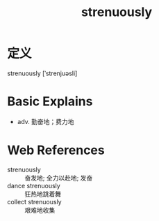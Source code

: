 #+title: strenuously
#+roam_tags:英语单词

* 定义
  
strenuously [ˈstrenjuəsli]

* Basic Explains
- adv. 勤奋地；费力地

* Web References
- strenuously :: 奋发地; 全力以赴地; 发奋
- dance strenuously :: 狂热地跳着舞
- collect strenuously :: 艰难地收集
